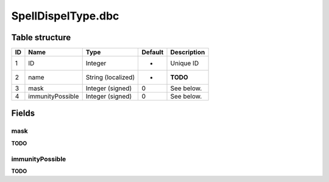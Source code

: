 .. _file-formats-dbc-spelldispeltype:

===================
SpellDispelType.dbc
===================

Table structure
---------------

+------+--------------------+----------------------+-----------+---------------+
| ID   | Name               | Type                 | Default   | Description   |
+======+====================+======================+===========+===============+
| 1    | ID                 | Integer              | -         | Unique ID     |
+------+--------------------+----------------------+-----------+---------------+
| 2    | name               | String (localized)   | -         | **TODO**      |
+------+--------------------+----------------------+-----------+---------------+
| 3    | mask               | Integer (signed)     | 0         | See below.    |
+------+--------------------+----------------------+-----------+---------------+
| 4    | immunityPossible   | Integer (signed)     | 0         | See below.    |
+------+--------------------+----------------------+-----------+---------------+

Fields
------

mask
~~~~

**TODO**

immunityPossible
~~~~~~~~~~~~~~~~

**TODO**

